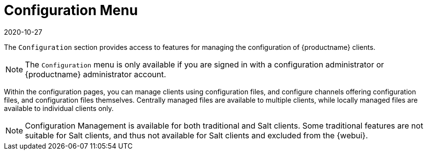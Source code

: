 [[ref-config-menu]]
= Configuration Menu
:revdate: 2020-10-27
:page-revdate: {revdate}

The [guimenu]``Configuration`` section provides access to features for managing the configuration of {productname} clients.

[NOTE]
====
The [guimenu]``Configuration`` menu is only available if you are signed in with a configuration administrator or {productname} administrator account.
====

Within the configuration pages, you can manage clients using configuration files, and configure channels offering configuration files, and configuration files themselves.
Centrally managed files are available to multiple clients, while locally managed files are available to individual clients only.

[NOTE]
====
Configuration Management is available for both traditional and Salt clients.
Some traditional features are not suitable for Salt clients, and thus not available for Salt clients and excluded from the {webui}.
====
